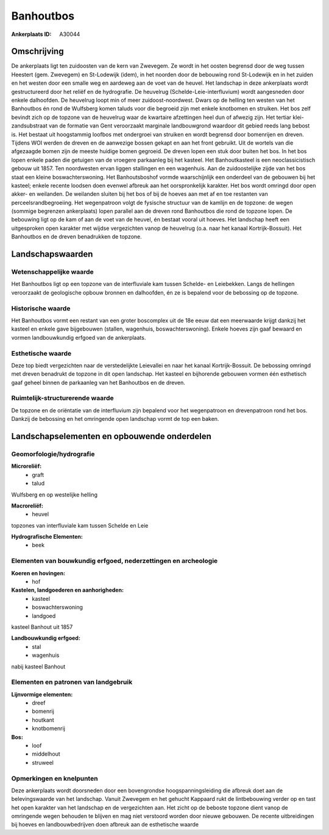Banhoutbos
==========

:Ankerplaats ID: A30044




Omschrijving
------------

De ankerplaats ligt ten zuidoosten van de kern van Zwevegem. Ze wordt
in het oosten begrensd door de weg tussen Heestert (gem. Zwevegem) en
St-Lodewijk (idem), in het noorden door de bebouwing rond St-Lodewijk en
in het zuiden en het westen door een smalle weg en aardeweg aan de voet
van de heuvel. Het landschap in deze ankerplaats wordt gestructureerd
door het reliëf en de hydrografie. De heuvelrug
(Schelde-Leie-interfluvium) wordt aangesneden door enkele dalhoofden. De
heuvelrug loopt min of meer zuidoost-noordwest. Dwars op de helling ten
westen van het Banhoutbos én rond de Wulfsberg komen taluds voor die
begroeid zijn met enkele knotbomen en struiken. Het bos zelf bevindt
zich op de topzone van de heuvelrug waar de kwartaire afzettingen heel
dun of afwezig zijn. Het tertiar klei-zandsubstraat van de formatie van
Gent veroorzaakt marginale landbouwgrond waardoor dit gebied reeds lang
bebost is. Het bestaat uit hoogstammig loofbos met ondergroei van
struiken en wordt begrensd door bomenrijen en dreven. Tijdens WOI werden
de dreven en de aanwezige bossen gekapt en aan het front gebruikt. Uit
de wortels van die afgezaagde bomen zijn de meeste huidige bomen
gegroeid. De dreven lopen een stuk door buiten het bos. In het bos lopen
enkele paden die getuigen van de vroegere parkaanleg bij het kasteel.
Het Banhoutkasteel is een neoclassicistisch gebouw uit 1857. Ten
noordwesten ervan liggen stallingen en een wagenhuis. Aan de
zuidoostelijke zijde van het bos staat een kleine boswachterswoning. Het
Banhoutsboshof vormde waarschijnlijk een onderdeel van de gebouwen bij
het kasteel; enkele recente loodsen doen evenwel afbreuk aan het
oorspronkelijk karakter. Het bos wordt omringd door open akker- en
weilanden. De weilanden sluiten bij het bos of bij de hoeves aan met af
en toe restanten van perceelsrandbegroeiing. Het wegenpatroon volgt de
fysische structuur van de kamlijn en de topzone: de wegen (sommige
begrenzen ankerplaats) lopen parallel aan de dreven rond Banhoutbos die
rond de topzone lopen. De bebouwing ligt op de kam of aan de voet van de
heuvel, én bestaat vooral uit hoeves. Het landschap heeft een
uitgesproken open karakter met wijdse vergezichten vanop de heuvelrug
(o.a. naar het kanaal Kortrijk-Bossuit). Het Banhoutbos en de dreven
benadrukken de topzone.



Landschapswaarden
-----------------


Wetenschappelijke waarde
~~~~~~~~~~~~~~~~~~~~~~~~


Het Banhoutbos ligt op een topzone van de interfluviale kam tussen
Schelde- en Leiebekken. Langs de hellingen veroorzaakt de geologische
opbouw bronnen en dalhoofden, én ze is bepalend voor de bebossing op de
topzone.

Historische waarde
~~~~~~~~~~~~~~~~~~


Het Banhoutbos vormt een restant van een groter boscomplex uit de 18e
eeuw dat een meerwaarde krijgt dankzij het kasteel en enkele gave
bijgebouwen (stallen, wagenhuis, boswachterswoning). Enkele hoeves zijn
gaaf bewaard en vormen landbouwkundig erfgoed van de ankerplaats.

Esthetische waarde
~~~~~~~~~~~~~~~~~~

Deze top biedt vergezichten naar de
verstedelijkte Leievallei en naar het kanaal Kortrijk-Bossuit. De
bebossing omringd met dreven benadrukt de topzone in dit open landschap.
Het kasteel en bijhorende gebouwen vormen één esthetisch gaaf geheel
binnen de parkaanleg van het Banhoutbos en de dreven.


Ruimtelijk-structurerende waarde
~~~~~~~~~~~~~~~~~~~~~~~~~~~~~~~~

De topzone en de oriëntatie van de interfluvium zijn bepalend voor
het wegenpatroon en drevenpatroon rond het bos. Dankzij de bebossing en
het omringende open landschap vormt de top een baken.



Landschapselementen en opbouwende onderdelen
--------------------------------------------



Geomorfologie/hydrografie
~~~~~~~~~~~~~~~~~~~~~~~~~


**Microreliëf:**
 * graft
 * talud


Wulfsberg en op westelijke helling

**Macroreliëf:**
 * heuvel

topzones van interfluviale kam tussen Schelde en Leie

**Hydrografische Elementen:**
 * beek



Elementen van bouwkundig erfgoed, nederzettingen en archeologie
~~~~~~~~~~~~~~~~~~~~~~~~~~~~~~~~~~~~~~~~~~~~~~~~~~~~~~~~~~~~~~~

**Koeren en hovingen:**
 * hof


**Kastelen, landgoederen en aanhorigheden:**
 * kasteel
 * boswachterswoning
 * landgoed


kasteel Banhout uit 1857

**Landbouwkundig erfgoed:**
 * stal
 * wagenhuis


nabij kasteel Banhout

Elementen en patronen van landgebruik
~~~~~~~~~~~~~~~~~~~~~~~~~~~~~~~~~~~~~

**Lijnvormige elementen:**
 * dreef
 * bomenrij
 * houtkant
 * knotbomenrij

**Bos:**
 * loof
 * middelhout
 * struweel



Opmerkingen en knelpunten
~~~~~~~~~~~~~~~~~~~~~~~~~


Deze ankerplaats wordt doorsneden door een bovengrondse
hoogspanningsleiding die afbreuk doet aan de belevingswaarde van het
landschap. Vanuit Zwevegem en het gehucht Kappaard rukt de lintbebouwing
verder op en tast het open karakter van het landschap en de vergezichten
aan. Het zicht op de beboste topzone dient vanop de omringende wegen
behouden te blijven en mag niet verstoord worden door nieuwe gebouwen.
De recente uitbreidingen bij hoeves en landbouwbedrijven doen afbreuk
aan de esthetische waarde
